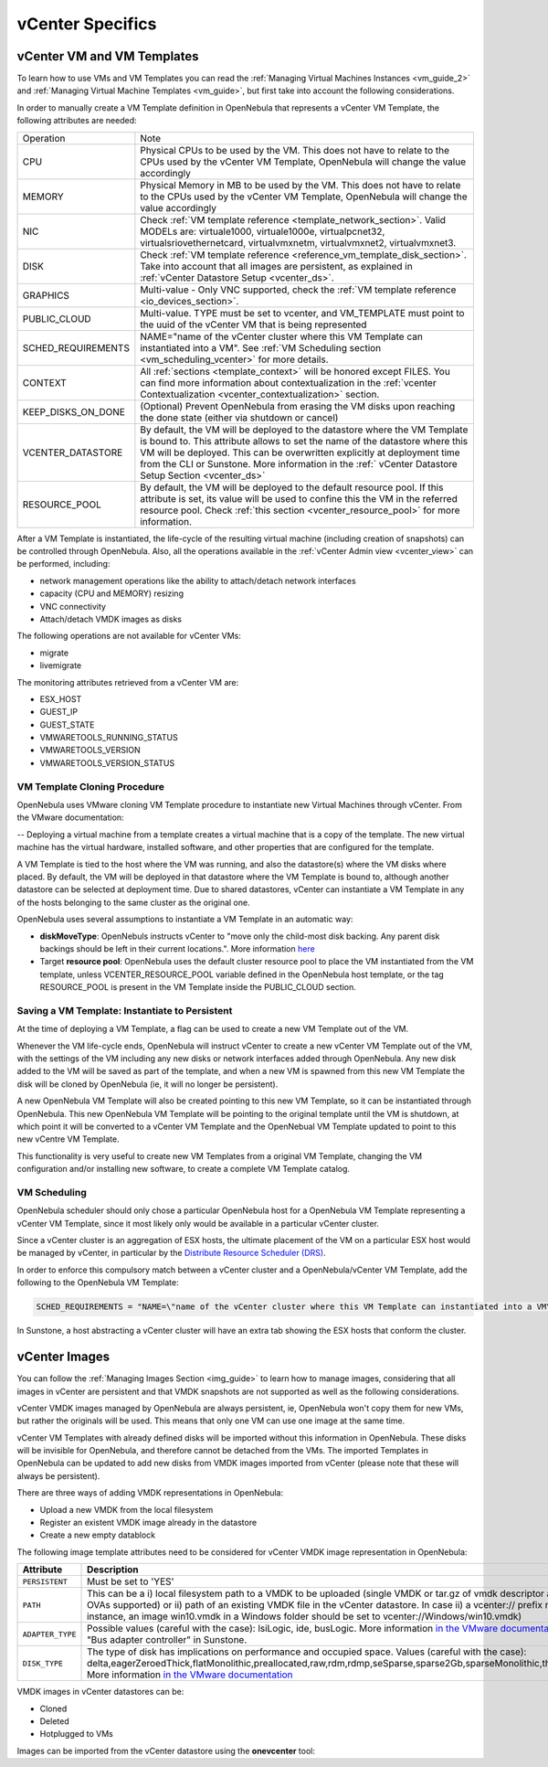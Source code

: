 .. _vcenter_specifics:

================================================================================
vCenter Specifics
================================================================================ 

vCenter VM and VM Templates
================================================================================

To learn how to use VMs and VM Templates you can read the :ref:`Managing Virtual Machines Instances <vm_guide_2>` and :ref:`Managing Virtual Machine Templates <vm_guide>`, but first take into account the following considerations.

.. _vm_template_definition_vcenter:

In order to manually create a VM Template definition in OpenNebula that represents a vCenter VM Template, the following attributes are needed:

+--------------------+----------------------------------------------------------------------------------------------------------------------------------------------------------------------------------------------------------------------------------------------------------------------------------------------------------------------------------------------+
|     Operation      |                                                                                                                                                                     Note                                                                                                                                                                     |
+--------------------+----------------------------------------------------------------------------------------------------------------------------------------------------------------------------------------------------------------------------------------------------------------------------------------------------------------------------------------------+
| CPU                | Physical CPUs to be used by the VM. This does not have to relate to the CPUs used by the vCenter VM Template, OpenNebula will change the value accordingly                                                                                                                                                                                   |
+--------------------+----------------------------------------------------------------------------------------------------------------------------------------------------------------------------------------------------------------------------------------------------------------------------------------------------------------------------------------------+
| MEMORY             | Physical Memory in MB to be used by the VM. This does not have to relate to the CPUs used by the vCenter VM Template, OpenNebula will change the value accordingly                                                                                                                                                                           |
+--------------------+----------------------------------------------------------------------------------------------------------------------------------------------------------------------------------------------------------------------------------------------------------------------------------------------------------------------------------------------+
| NIC                | Check :ref:`VM template reference <template_network_section>`. Valid MODELs are: virtuale1000, virtuale1000e, virtualpcnet32, virtualsriovethernetcard, virtualvmxnetm, virtualvmxnet2, virtualvmxnet3.                                                                                                                                      |
+--------------------+----------------------------------------------------------------------------------------------------------------------------------------------------------------------------------------------------------------------------------------------------------------------------------------------------------------------------------------------+
| DISK               | Check :ref:`VM template reference <reference_vm_template_disk_section>`. Take into account that all images are persistent, as explained in :ref:`vCenter Datastore Setup <vcenter_ds>`.                                                                                                                                                      |
+--------------------+----------------------------------------------------------------------------------------------------------------------------------------------------------------------------------------------------------------------------------------------------------------------------------------------------------------------------------------------+
| GRAPHICS           | Multi-value - Only VNC supported, check the  :ref:`VM template reference <io_devices_section>`.                                                                                                                                                                                                                                              |
+--------------------+----------------------------------------------------------------------------------------------------------------------------------------------------------------------------------------------------------------------------------------------------------------------------------------------------------------------------------------------+
| PUBLIC_CLOUD       | Multi-value. TYPE must be set to vcenter, and VM_TEMPLATE must point to the uuid of the vCenter VM that is being represented                                                                                                                                                                                                                 |
+--------------------+----------------------------------------------------------------------------------------------------------------------------------------------------------------------------------------------------------------------------------------------------------------------------------------------------------------------------------------------+
| SCHED_REQUIREMENTS | NAME="name of the vCenter cluster where this VM Template can instantiated into a VM". See :ref:`VM Scheduling section <vm_scheduling_vcenter>` for more details.                                                                                                                                                                             |
+--------------------+----------------------------------------------------------------------------------------------------------------------------------------------------------------------------------------------------------------------------------------------------------------------------------------------------------------------------------------------+
| CONTEXT            | All :ref:`sections <template_context>` will be honored except FILES. You can find more information about contextualization in the :ref:`vcenter Contextualization <vcenter_contextualization>` section.                                                                                                                                      |
+--------------------+----------------------------------------------------------------------------------------------------------------------------------------------------------------------------------------------------------------------------------------------------------------------------------------------------------------------------------------------+
| KEEP_DISKS_ON_DONE | (Optional) Prevent OpenNebula from erasing the VM disks upon reaching the done state (either via shutdown or cancel)                                                                                                                                                                                                                         |
+--------------------+----------------------------------------------------------------------------------------------------------------------------------------------------------------------------------------------------------------------------------------------------------------------------------------------------------------------------------------------+
| VCENTER_DATASTORE  | By default, the VM will be deployed to the datastore where the VM Template is bound to. This attribute allows to set the name of the datastore where this VM will be deployed.  This can be overwritten explicitly at deployment time from the CLI or Sunstone. More information in the :ref:` vCenter Datastore Setup Section <vcenter_ds>` |
+--------------------+----------------------------------------------------------------------------------------------------------------------------------------------------------------------------------------------------------------------------------------------------------------------------------------------------------------------------------------------+
| RESOURCE_POOL      | By default, the VM will be deployed to the default resource pool. If this attribute is set, its value will be used to confine this the VM in the referred resource pool. Check :ref:`this section <vcenter_resource_pool>` for more information.                                                                                             |
+--------------------+----------------------------------------------------------------------------------------------------------------------------------------------------------------------------------------------------------------------------------------------------------------------------------------------------------------------------------------------+

After a VM Template is instantiated, the life-cycle of the resulting virtual machine (including creation of snapshots) can be controlled through OpenNebula. Also, all the operations available in the :ref:`vCenter Admin view <vcenter_view>` can be performed, including:

- network management operations like the ability to attach/detach network interfaces
- capacity (CPU and MEMORY) resizing
- VNC connectivity
- Attach/detach VMDK images as disks

The following operations are not available for vCenter VMs:

- migrate
- livemigrate

The monitoring attributes retrieved from a vCenter VM are:

- ESX_HOST
- GUEST_IP
- GUEST_STATE
- VMWARETOOLS_RUNNING_STATUS
- VMWARETOOLS_VERSION
- VMWARETOOLS_VERSION_STATUS

VM Template Cloning Procedure
--------------------------------------------------------------------------------

OpenNebula uses VMware cloning VM Template procedure to instantiate new Virtual Machines through vCenter. From the VMware documentation:

-- Deploying a virtual machine from a template creates a virtual machine that is a copy of the template. The new virtual machine has the virtual hardware, installed software, and other properties that are configured for the template.

A VM Template is tied to the host where the VM was running, and also the datastore(s) where the VM disks where placed. By default, the VM will be deployed in that datastore where the VM Template is bound to, although another datastore can be selected at deployment time. Due to shared datastores, vCenter can instantiate a VM Template in any of the hosts belonging to the same cluster as the original one.

OpenNebula uses several assumptions to instantiate a VM Template in an automatic way:

- **diskMoveType**: OpenNebuls instructs vCenter to "move only the child-most disk backing. Any parent disk backings should be left in their current locations.". More information `here <https://www.vmware.com/support/developer/vc-sdk/visdk41pubs/ApiReference/vim.vm.RelocateSpec.DiskMoveOptions.html>`__

- Target **resource pool**: OpenNebula uses the default cluster resource pool to place the VM instantiated from the VM template, unless VCENTER_RESOURCE_POOL variable defined in the OpenNebula host template, or the tag RESOURCE_POOL is present in the VM Template inside the PUBLIC_CLOUD section.

.. _vcenter_instantiate_to_persistent:

Saving a VM Template: Instantiate to Persistent
--------------------------------------------------------------------------------

At the time of deploying a VM Template, a flag can be used to create a new VM Template out of the VM.

.. prompt:: bash $ auto

  $ onetemplate instantiate <tid> --persistent

Whenever the VM life-cycle ends, OpenNebula will instruct vCenter to create a new vCenter VM Template out of the VM, with the settings of the VM including any new disks or network interfaces added through OpenNebula. Any new disk added to the VM will be saved as part of the template, and when a new VM is spawned from this new VM Template the disk will be cloned by OpenNebula (ie, it will no longer be persistent).

A new OpenNebula VM Template will also be created pointing to this new VM Template, so it can be instantiated through OpenNebula. This new OpenNebula VM Template will be pointing to the original template until the VM is shutdown, at which point it will be converted to a vCenter VM Template and the OpenNebual VM Template updated to point to this new vCentre VM Template.

This functionality is very useful to create new VM Templates from a original VM Template, changing the VM configuration and/or installing new software, to create a complete VM Template catalog.

.. _vm_scheduling_vcenter:

VM Scheduling
--------------------------------------------------------------------------------

OpenNebula scheduler should only chose a particular OpenNebula host for a OpenNebula VM Template representing a vCenter VM Template, since it most likely only would be available in a particular vCenter cluster.

Since a vCenter cluster is an aggregation of ESX hosts, the ultimate placement of the VM on a particular ESX host would be managed by vCenter, in particular by the `Distribute Resource Scheduler (DRS) <https://www.vmware.com/es/products/vsphere/features/drs-dpm>`__.

In order to enforce this compulsory match between a vCenter cluster and a OpenNebula/vCenter VM Template, add the following to the OpenNebula VM Template:

.. code::

    SCHED_REQUIREMENTS = "NAME=\"name of the vCenter cluster where this VM Template can instantiated into a VM\""

In Sunstone, a host abstracting a vCenter cluster will have an extra tab showing the ESX hosts that conform the cluster.

.. image:: /images/host_esx.png
    :width: 90%
    :align: center


vCenter Images
================================================================================

You can follow the :ref:`Managing Images Section <img_guide>` to learn how to manage images, considering that all images in vCenter are persistent and that VMDK snapshots are not supported as well as the following considerations.

vCenter VMDK images managed by OpenNebula are always persistent, ie, OpenNebula won't copy them for new VMs, but rather the originals will be used. This means that only one VM can use one image at the same time.

vCenter VM Templates with already defined disks will be imported without this information in OpenNebula. These disks will be invisible for OpenNebula, and therefore cannot be detached from the VMs. The imported Templates in OpenNebula can be updated to add new disks from VMDK images imported from vCenter (please note that these will always be persistent).

There are three ways of adding VMDK representations in OpenNebula:

- Upload a new VMDK from the local filesystem
- Register an existent VMDK image already in the datastore
- Create a new empty datablock

The following image template attributes need to be considered for vCenter VMDK image representation in OpenNebula:

+------------------+-----------------------------------------------------------------------------------------------------------------------------------------------------------------------------------------------------------------------------------------------------------------------------------------------------------------------------------------------------------------------------------------------------------------+
|    Attribute     |                                                                                                                                                                                                   Description                                                                                                                                                                                                   |
+==================+=================================================================================================================================================================================================================================================================================================================================================================================================================+
| ``PERSISTENT``   | Must be set to 'YES'                                                                                                                                                                                                                                                                                                                                                                                            |
+------------------+-----------------------------------------------------------------------------------------------------------------------------------------------------------------------------------------------------------------------------------------------------------------------------------------------------------------------------------------------------------------------------------------------------------------+
| ``PATH``         | This can be a i) local filesystem path to a VMDK to be uploaded (single VMDK or tar.gz of vmdk descriptor and flat files, no OVAs supported) or ii) path of an existing VMDK file in the vCenter datastore. In case ii) a vcenter:// prefix must be used (for instance, an image win10.vmdk in a Windows folder should be set to vcenter://Windows/win10.vmdk)                                                  |
+------------------+-----------------------------------------------------------------------------------------------------------------------------------------------------------------------------------------------------------------------------------------------------------------------------------------------------------------------------------------------------------------------------------------------------------------+
| ``ADAPTER_TYPE`` | Possible values (careful with the case): lsiLogic, ide, busLogic.                                                                                                                                                                                                                                                                                                                                               |
|                  | More information `in the VMware documentation <http://pubs.vmware.com/vsphere-60/index.jsp#com.vmware.wssdk.apiref.doc/vim.VirtualDiskManager.VirtualDiskAdapterType.html>`__. Known as "Bus adapter controller" in Sunstone.                                                                                                                                                                                   |
+------------------+-----------------------------------------------------------------------------------------------------------------------------------------------------------------------------------------------------------------------------------------------------------------------------------------------------------------------------------------------------------------------------------------------------------------+
| ``DISK_TYPE``    | The type of disk has implications on performance and occupied space. Values (careful with the case): delta,eagerZeroedThick,flatMonolithic,preallocated,raw,rdm,rdmp,seSparse,sparse2Gb,sparseMonolithic,thick,thick2Gb,thin. More information `in the VMware documentation <http://pubs.vmware.com/vsphere-60/index.jsp?topic=%2Fcom.vmware.wssdk.apiref.doc%2Fvim.VirtualDiskManager.VirtualDiskType.html>`__ |
+------------------+-----------------------------------------------------------------------------------------------------------------------------------------------------------------------------------------------------------------------------------------------------------------------------------------------------------------------------------------------------------------------------------------------------------------+

VMDK images in vCenter datastores can be:

- Cloned
- Deleted
- Hotplugged to VMs

Images can be imported from the vCenter datastore using the **onevcenter** tool:

.. prompt:: text $ auto

    $ onevcenter images datastore1 --vcenter <vcenter-host> --vuser <vcenter-username> --vpass <vcenter-password>

    Connecting to vCenter: vcenter.vcenter3...done!

    Looking for Images...done!

      * Image found:
          - Name      : win-test-context-fixed2 - datastore1
          - Path      : win-test-context-fixed2/win-test-context-fixed2.vmdk
          - Type      : VmDiskFileInfo
        Import this Image [y/n]? n

      * Image found:
          - Name      : windows-2008R2 - datastore1
          - Path      : windows/windows-2008R2.vmdk
          - Type      : VmDiskFileInfo
        Import this Image [y/n]? y
        OpenNebula image 0 created!

.. warning: Both "ADAPTER_TYPE" and "DISK_TYPE" need to be set at either the Datastore level, the Image level or the VM Disk level. Otherwise image related operations may fail.

.. warning: Images spaces are not allowed for import

.. note: By default, OpenNebula checks the datastore capacity to see if the image fits. This may cause a "Not enough space in datastore" error. To avoid this error, disable the datastore capacity check before importing images. This can be changes in /etc/one/oned.conf, using the DATASTORE_CAPACITY_CHECK set to "no".


